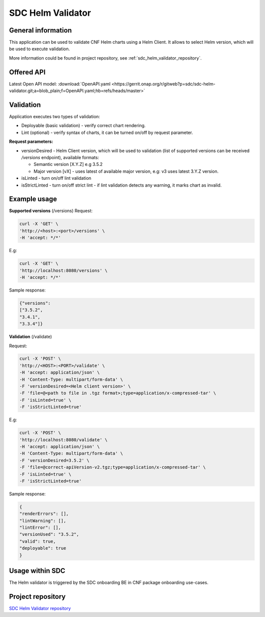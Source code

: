 .. This work is licensed under a Creative Commons Attribution 4.0 International License.
.. http://creativecommons.org/licenses/by/4.0
.. Copyright 2021 NOKIA

.. _sdc_helm_validator:

SDC Helm Validator
==============================


General information
------------------------------

This application can be used to validate CNF Helm charts using a Helm Client. It allows to select Helm version, which will be used to execute validation. 

More information could be found in project repository, see :ref:`sdc_helm_validator_repository`.



Offered API
-----------

Latest Open API model: :download:`OpenAPI.yaml <https://gerrit.onap.org/r/gitweb?p=sdc/sdc-helm-validator.git;a=blob_plain;f=OpenAPI.yaml;hb=refs/heads/master>` 


Validation
----------
Application executes two types of validation:

* Deployable (basic validation) - verify correct chart rendering.  
* Lint (optional) - verify syntax of charts, it can be turned on/off by request parameter.    

**Request parameters:**

* versionDesired - Helm Client version, which will be used to validation (list of supported versions can be received */versions* endpoint), available formats:
   
  - Semantic version [X.Y.Z] e.g 3.5.2 
  - Major version [vX] - uses latest of available major version, e.g: v3 uses latest 3.Y.Z version. 

* isLinted - turn on/off lint validation
* isStrictLinted  - turn on/off strict lint - if lint validation detects any warning, it marks chart as invalid. 


Example usage
-------------

**Supported versions** (/versions)
Request:

.. code-block:: bash

  curl -X 'GET' \
  'http://<host>:<port>/versions' \
  -H 'accept: */*'

E.g:

.. code-block:: bash

  curl -X 'GET' \
  'http://localhost:8080/versions' \
  -H 'accept: */*'

Sample response: 

.. code-block:: json
   
  {"versions": 
  ["3.5.2",
  "3.4.1",
  "3.3.4"]}

**Validation** (/validate)

Request:

.. code-block:: bash
   
  curl -X 'POST' \
  'http://<HOST>:<PORT>/validate' \
  -H 'accept: application/json' \
  -H 'Content-Type: multipart/form-data' \
  -F 'versionDesired=<Helm client version>' \
  -F 'file=@<path to file in .tgz format>;type=application/x-compressed-tar' \
  -F 'isLinted=true' \
  -F 'isStrictLinted=true'

E.g: 

.. code-block:: bash
   
  curl -X 'POST' \
  'http://localhost:8080/validate' \
  -H 'accept: application/json' \
  -H 'Content-Type: multipart/form-data' \
  -F 'versionDesired=3.5.2' \
  -F 'file=@correct-apiVersion-v2.tgz;type=application/x-compressed-tar' \
  -F 'isLinted=true' \
  -F 'isStrictLinted=true'

Sample response:

.. code-block:: json
   
  {
  "renderErrors": [],
  "lintWarning": [],
  "lintError": [],
  "versionUsed": "3.5.2",
  "valid": true,
  "deployable": true
  }



Usage within SDC
----------------

The Helm validator is triggered by the SDC onboarding BE in CNF package onboarding use-cases.


.. _sdc_helm_validator_repository:

Project repository
------------------

`SDC Helm Validator repository <https://gerrit.onap.org/r/admin/repos/sdc/sdc-helm-validator>`_ 
